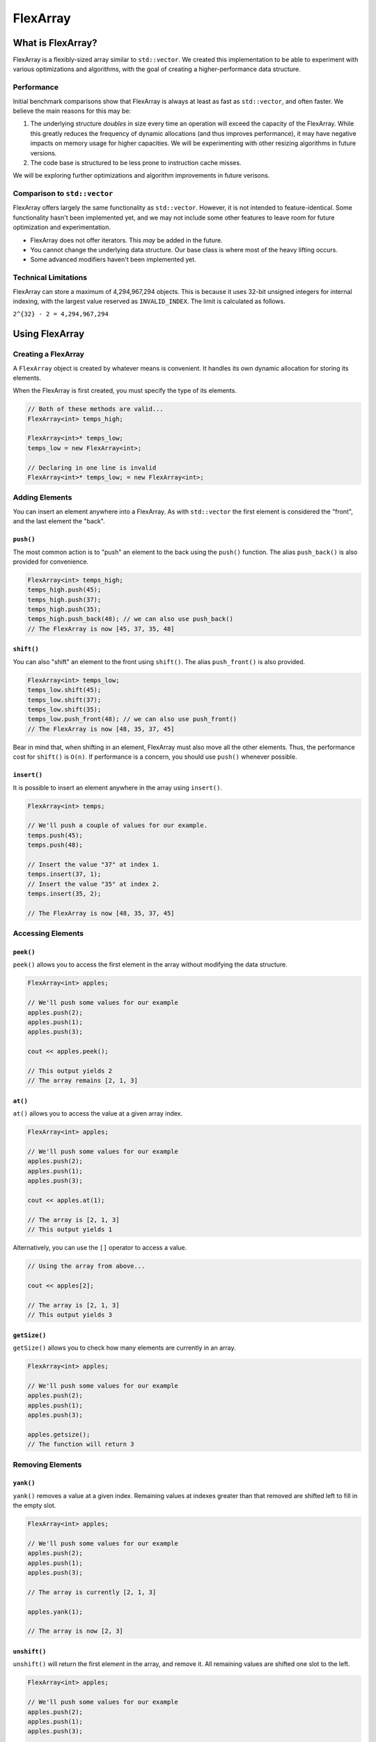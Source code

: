 FlexArray
###################################

What is FlexArray?
===================================

FlexArray is a flexibly-sized array similar to ``std::vector``. We created this
implementation to be able to experiment with various optimizations and
algorithms, with the goal of creating a higher-performance data structure.

Performance
------------------------------------

Initial benchmark comparisons show that FlexArray is always at least as fast
as ``std::vector``, and often faster. We believe the main reasons for this
may be:

(1) The underlying structure *doubles* in size every time an operation will
    exceed the capacity of the FlexArray. While this greatly reduces the
    frequency of dynamic allocations (and thus improves performance), it may
    have negative impacts on memory usage for higher capacities. We will be
    experimenting with other resizing algorithms in future versions.

(2) The code base is structured to be less prone to instruction cache misses.

We will be exploring further optimizations and algorithm improvements in future
verisons.

Comparison to ``std::vector``
-------------------------------------

FlexArray offers largely the same functionality as ``std::vector``. However,
it is not intended to feature-identical. Some functionality hasn't been
implemented yet, and we may not include some other features to leave room
for future optimization and experimentation.

* FlexArray does not offer iterators. This *may* be added in the future.
* You cannot change the underlying data structure. Our base class is where
  most of the heavy lifting occurs.
* Some advanced modifiers haven't been implemented yet.

Technical Limitations
--------------------------------------

FlexArray can store a maximum of 4,294,967,294 objects. This is because it uses
32-bit unsigned integers for internal indexing, with the largest value
reserved as  ``INVALID_INDEX``. The limit is calculated as follows.

``2^{32} - 2 = 4,294,967,294``

Using FlexArray
=========================================

Creating a FlexArray
------------------------------------------

A ``FlexArray`` object is created by whatever means is convenient. It handles
its own dynamic allocation for storing its elements.

When the FlexArray is first created, you must specify the type of its elements.

..  code-block:: c++

    // Both of these methods are valid...
    FlexArray<int> temps_high;

    FlexArray<int>* temps_low;
    temps_low = new FlexArray<int>;

    // Declaring in one line is invalid
    FlexArray<int>* temps_low; = new FlexArray<int>;

Adding Elements
------------------------------------------

You can insert an element anywhere into a FlexArray. As with ``std::vector``
the first element is considered the "front", and the last element the "back".

``push()``
^^^^^^^^^^^^^^^^^^^^^^^^^^^^^^^^^^^^^^^^^^

The most common action is to "push" an element to the back using the ``push()``
function. The alias ``push_back()`` is also provided for convenience.

..  code-block:: c++

    FlexArray<int> temps_high;
    temps_high.push(45);
    temps_high.push(37);
    temps_high.push(35);
    temps_high.push_back(48); // we can also use push_back()
    // The FlexArray is now [45, 37, 35, 48]

``shift()``
^^^^^^^^^^^^^^^^^^^^^^^^^^^^^^^^^^^^^^^^^^

You can also "shift" an element to the front using ``shift()``. The alias
``push_front()`` is also provided.

..  code-block:: c++

    FlexArray<int> temps_low;
    temps_low.shift(45);
    temps_low.shift(37);
    temps_low.shift(35);
    temps_low.push_front(48); // we can also use push_front()
    // The FlexArray is now [48, 35, 37, 45]

Bear in mind that, when shifting in an element, FlexArray must also move
all the other elements. Thus, the performance cost for ``shift()`` is ``O(n)``.
If performance is a concern, you should use ``push()`` whenever possible.

``insert()``
^^^^^^^^^^^^^^^^^^^^^^^^^^^^^^^^^^^^^^^^^^

It is possible to insert an element anywhere in the array using ``insert()``.

..  code-block:: c++

    FlexArray<int> temps;

    // We'll push a couple of values for our example.
    temps.push(45);
    temps.push(48);

    // Insert the value "37" at index 1.
    temps.insert(37, 1);
    // Insert the value "35" at index 2.
    temps.insert(35, 2);

    // The FlexArray is now [48, 35, 37, 45]

Accessing Elements
-------------------------------------------

``peek()``
^^^^^^^^^^^^^^^^^^^^^^^^^^^^^^^^^^^^^^^^^^^

``peek()`` allows you to access the first element in the array without modifying the
data structure.

..  code-block:: c++

   FlexArray<int> apples;

   // We'll push some values for our example
   apples.push(2);
   apples.push(1);
   apples.push(3);

   cout << apples.peek();

   // This output yields 2
   // The array remains [2, 1, 3]

``at()``
^^^^^^^^^^^^^^^^^^^^^^^^^^^^^^^^^^^^^^^^^^^

``at()`` allows you to access the value at a given array index.

..  code-block:: c++

   FlexArray<int> apples;

   // We'll push some values for our example
   apples.push(2);
   apples.push(1);
   apples.push(3);

   cout << apples.at(1);

   // The array is [2, 1, 3]
   // This output yields 1

Alternatively, you can use the ``[]`` operator to access a value.

..  code-block:: c++

  // Using the array from above...

  cout << apples[2];

  // The array is [2, 1, 3]
  // This output yields 3

``getSize()``
^^^^^^^^^^^^^^^^^^^^^^^^^^^^^^^^^^^^^^^^^^

``getSize()`` allows you to check how many elements are currently in an array.

..  code-block:: c++

   FlexArray<int> apples;

   // We'll push some values for our example
   apples.push(2);
   apples.push(1);
   apples.push(3);

   apples.getsize();
   // The function will return 3


Removing Elements
-------------------------------------------

``yank()``
^^^^^^^^^^^^^^^^^^^^^^^^^^^^^^^^^^^^^^^^^^^

``yank()`` removes a value at a given index. Remaining values at indexes greater than
that removed are shifted left to fill in the empty slot.

..  code-block:: c++

   FlexArray<int> apples;

   // We'll push some values for our example
   apples.push(2);
   apples.push(1);
   apples.push(3);

   // The array is currently [2, 1, 3]

   apples.yank(1);

   // The array is now [2, 3]

``unshift()``
^^^^^^^^^^^^^^^^^^^^^^^^^^^^^^^^^^^^^^^^^^
``unshift()`` will return the first element in the array, and remove it. All remaining
values are shifted one slot to the left.

..  code-block:: c++

   FlexArray<int> apples;

   // We'll push some values for our example
   apples.push(2);
   apples.push(1);
   apples.push(3);

   // The array is currently [2, 1, 3]

   apples.unshift();

   // Returns 2. The array is now [1, 3]

``erase()``
^^^^^^^^^^^^^^^^^^^^^^^^^^^^^^^^^^^^^^^^^^

``erase()`` allows you to delete elements in an array in a given range. Values above
the top limit of the range will be shifted left to fill in empty indexes.

..  code-block:: c++

   FlexArray<int> apples;

   // We'll push some values for our example
   apples.push(2);
   apples.push(1);
   apples.push(3);

   // The array is currently [2, 1, 3]

   apples.erase(0,1);
   // The first number in the fuction call is the lower bound
   // The second number is the upper bound.
   // The array is now simply [3]

``empty()``
^^^^^^^^^^^^^^^^^^^^^^^^^^^^^^^^^^^^^^^^^^^

``empty()`` is a boolean that returns true if the array is empty, and false if it
contains values.

..  code-block:: c++

   FlexArray<int> apples;

   // We'll push some values for our example
   apples.push(2);
   apples.push(1);
   apples.push(3);

   apples.empty();
   // The function will return false

or

..  code-block:: c++

   FlexArray<int> apples;

   apples.empty();
   // The function will return true
   // No values have been added to 'apples'



``pop()``
^^^^^^^^^^^^^^^^^^^^^^^^^^^^^^^^^^^^^^^^^^

``pop()`` returns the last value in an array, and then removes it from the data set.
The alias ``pop_back()`` is also provided.

..  code-block:: c++

   FlexArray<int> apples;

   // We'll push some values for our example
   apples.push(2);
   apples.push(1);
   apples.push(3);

   // The array is currently [2, 1, 3]

   apples.pop(0,1);
   // Returns 3. The array is now [2, 1]
